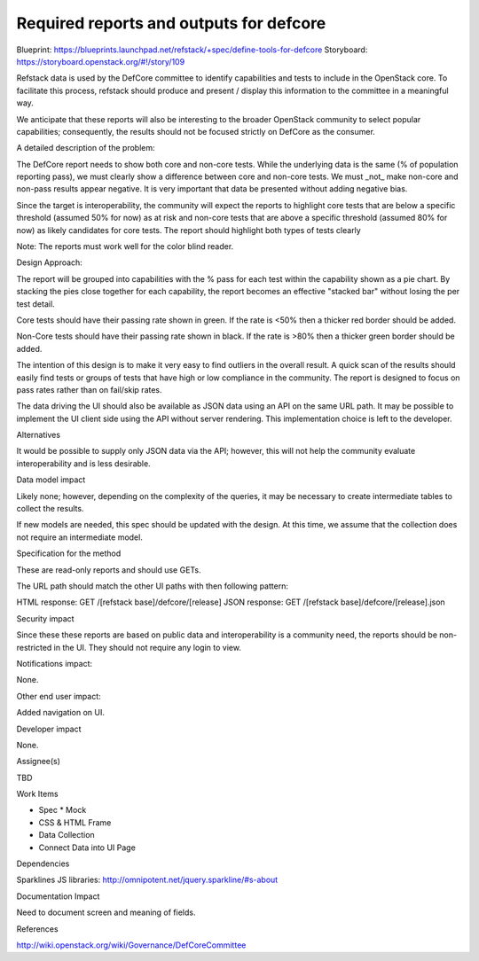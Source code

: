 Required reports and outputs for defcore
==========================================
Blueprint: https://blueprints.launchpad.net/refstack/+spec/define-tools-for-defcore
Storyboard: https://storyboard.openstack.org/#!/story/109

Refstack data is used by the DefCore committee to identify capabilities and
tests to include in the OpenStack core.  To facilitate this process, refstack
should produce and present / display this information to the committee 
in a meaningful way.

We anticipate that these reports will also be interesting to the 
broader OpenStack community to select popular capabilities; consequently,
the results should not be focused strictly on DefCore as the consumer.

A detailed description of the problem:

The DefCore report needs to show both core and non-core tests.  While the underlying data
is the same (% of population reporting pass), we must clearly show a difference between
core and non-core tests.  We must _not_ make non-core and non-pass results appear negative.
It is very important that data be presented without adding negative bias.

Since the target is interoperability, the community will expect the reports to highlight
core tests that are below a specific threshold (assumed 50% for now) as at risk and
non-core tests that are above a specific threshold (assumed 80% for now) as likely candidates
for core tests.  The report should highlight both types of tests clearly

Note: The reports must work well for the color blind reader.

Design Approach:

The report will be grouped into capabilities with the % pass for each test within the
capability shown as a pie chart.  By stacking the pies close together for each capability,
the report becomes an effective "stacked bar" without losing the per test detail.

Core tests should have their passing rate shown in green.  If the rate is <50% then a thicker
red border should be added.

Non-Core tests should have their passing rate shown in black.  If the rate is >80% then a thicker
green border should be added.

.. image:: https://wiki.openstack.org/w/images/f/f2/Refstack_mock_defcore.png
 :width: 700px
 :alt: DefCore Report Sample

The intention of this design is to make it very easy to find outliers in the overall result.
A quick scan of the results should easily find tests or groups of tests that have high or low
compliance in the community.  The report is designed to focus on pass rates rather than
on fail/skip rates.

The data driving the UI should also be available as JSON data using an API on the same URL path.
It may be possible to implement the UI client side using the API without server rendering.
This implementation choice is left to the developer.

Alternatives

It would be possible to supply only JSON data via the API; however, this will not
help the community evaluate interoperability and is less desirable.

Data model impact

Likely none; however, depending on the complexity of the queries,
it may be necessary to create intermediate tables to collect the results. 

If new models are needed, this spec should be updated with the design.
At this time, we assume that the collection does not require an
intermediate model.

Specification for the method

These are read-only reports and should use GETs.

The URL path should match the other UI paths with then following pattern:

HTML response: GET /[refstack base]/defcore/[release] 
JSON response: GET /[refstack base]/defcore/[release].json

Security impact

Since these these reports are based on public data and interoperability is a community
need, the reports should be non-restricted in the UI.  They should not require any login
to view.

Notifications impact:

None.

Other end user impact:

Added navigation on UI.

Developer impact

None.

Assignee(s)

TBD

Work Items

* Spec * Mock
* CSS & HTML Frame
* Data Collection
* Connect Data into UI Page

Dependencies

Sparklines JS libraries: http://omnipotent.net/jquery.sparkline/#s-about

Documentation Impact

Need to document screen and meaning of fields.

References

http://wiki.openstack.org/wiki/Governance/DefCoreCommittee